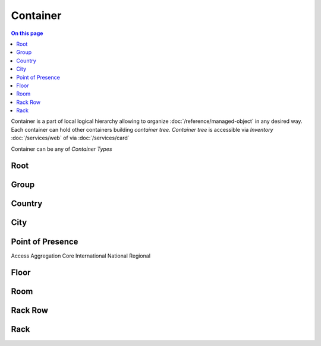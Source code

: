 =========
Container
=========

.. contents:: On this page
    :local:
    :backlinks: none
    :depth: 1
    :class: singlecol

Container is a part of local logical hierarchy allowing to organize
:doc:`/reference/managed-object` in any desired way. Each container
can hold other containers building *container tree*. *Container tree*
is accessible via *Inventory* :doc:`/services/web` of via :doc:`/services/card`

Container can be any of *Container Types*

Root
----

Group
-----

Country
-------

City
----

Point of Presence
-----------------
Access
Aggregation
Core
International
National
Regional

Floor
-----

Room
----

Rack Row
--------

Rack
----
